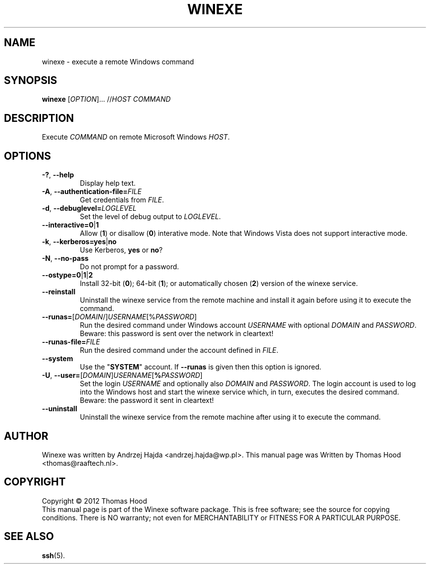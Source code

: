 .TH WINEXE "1" "10 Dec 2012" "winexe" "winexe"
.SH NAME
winexe \- execute a remote Windows command
.SH SYNOPSIS
.B winexe
[\fIOPTION\fR]... //\fIHOST\fR \fICOMMAND\fR
.SH DESCRIPTION
Execute \fICOMMAND\fR on remote Microsoft Windows \fIHOST\fR.
.SH OPTIONS
.TP
\fB\-?\fR, \fB\-\-help
Display help text.
.TP
\fB\-A\fR, \fB\-\-authentication\-file=\fR\fIFILE\fR
Get credentials from \fIFILE\fR.
.TP
\fB\-d\fR, \fB\-\-debuglevel=\fR\fILOGLEVEL\fR
Set the level of debug output to \fILOGLEVEL\fR.
.TP
\fB\-\-interactive=0\fR|\fB1\fR
Allow (\fB1\fR) or disallow (\fB0\fR) interative mode.
Note that Windows Vista does not support interactive mode.
.TP
\fB\-k\fR, \fB\-\-kerberos=\fR\fByes\fR|\fBno\fR
Use Kerberos, \fByes\fR or \fBno\fR?
.TP
\fB\-N\fR, \fB\-\-no\-pass
Do not prompt for a password.
.TP
\fB\-\-ostype=\fR\fB0\fR|\fB1\fR|\fB2\fR
Install 32-bit (\fB0\fR); 64-bit (\fB1\fR); or automatically chosen (\fB2\fR) version of the winexe service.
.TP
\fB\-\-reinstall\fR
Uninstall the winexe service from the remote machine and install it again before using it to execute the command.
.TP
\fB\-\-runas=\fR[\fIDOMAIN\fR/]\fIUSERNAME\fR[%\fIPASSWORD\fR]
Run the desired command under Windows account \fIUSERNAME\fR
with optional \fIDOMAIN\fR and \fIPASSWORD\fR.
Beware: this password is sent over the network in cleartext!
.TP
\fB\-\-runas\-file=\fR\fIFILE\fR
Run the desired command under the account defined in \fIFILE\fR.
.TP
\fB\-\-system\fR
Use the "\fBSYSTEM\fR" account. If \fB\-\-runas\fR is given then this option is ignored.
.TP
\fB\-U\fR, \fB\-\-user=\fR[\fIDOMAIN\fR]\fIUSERNAME\fR[\fB%\fR\fIPASSWORD\fR]
Set the login \fIUSERNAME\fR
and optionally also \fIDOMAIN\fR and \fIPASSWORD\fR.
The login account is used to log into the Windows host
and start the winexe service which,
in turn,
executes the desired command.
Beware: the password it sent in cleartext!
.TP
\fB\-\-uninstall\fR
Uninstall the winexe service from the remote machine after using it to execute the command.
.SH AUTHOR
Winexe was written by Andrzej Hajda <andrzej.hajda@wp.pl>.
This manual page was Written by Thomas Hood <thomas@raaftech.nl>.
.SH COPYRIGHT
Copyright © 2012 Thomas Hood
.br
This manual page is part of the Winexe software package.
This is free software; see the source for copying conditions.  There is
NO warranty; not even for MERCHANTABILITY or FITNESS FOR A PARTICULAR PURPOSE.
.SH "SEE ALSO"
.BR ssh (5).
